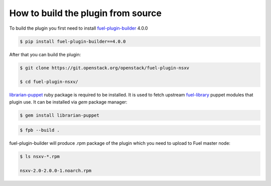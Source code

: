 How to build the plugin from source
===================================

To build the plugin you first need to install fuel-plugin-builder_ 4.0.0

.. code-block:: bash

  $ pip install fuel-plugin-builder==4.0.0

After that you can build the plugin:

.. code-block:: bash

  $ git clone https://git.openstack.org/openstack/fuel-plugin-nsxv

  $ cd fuel-plugin-nsxv/

librarian-puppet_ ruby package is required to be installed. It is used to fetch
upstream fuel-library_ puppet modules that plugin use. It can be installed via
*gem* package manager:

.. code-block:: bash

  $ gem install librarian-puppet

.. code-block:: bash

  $ fpb --build .

fuel-plugin-builder will produce .rpm package of the plugin which you need to
upload to Fuel master node:

.. code-block:: bash

  $ ls nsxv-*.rpm

  nsxv-2.0-2.0.0-1.noarch.rpm

.. _fuel-plugin-builder: https://pypi.python.org/pypi/fuel-plugin-builder/4.0.0
.. _librarian-puppet: http://librarian-puppet.com
.. _fuel-library: https://github.com/openstack/fuel-library

